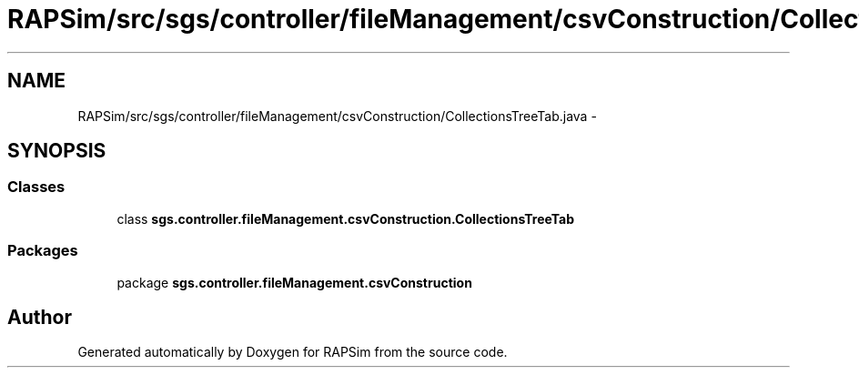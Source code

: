 .TH "RAPSim/src/sgs/controller/fileManagement/csvConstruction/CollectionsTreeTab.java" 3 "Wed Oct 28 2015" "Version 0.92" "RAPSim" \" -*- nroff -*-
.ad l
.nh
.SH NAME
RAPSim/src/sgs/controller/fileManagement/csvConstruction/CollectionsTreeTab.java \- 
.SH SYNOPSIS
.br
.PP
.SS "Classes"

.in +1c
.ti -1c
.RI "class \fBsgs\&.controller\&.fileManagement\&.csvConstruction\&.CollectionsTreeTab\fP"
.br
.in -1c
.SS "Packages"

.in +1c
.ti -1c
.RI "package \fBsgs\&.controller\&.fileManagement\&.csvConstruction\fP"
.br
.in -1c
.SH "Author"
.PP 
Generated automatically by Doxygen for RAPSim from the source code\&.
